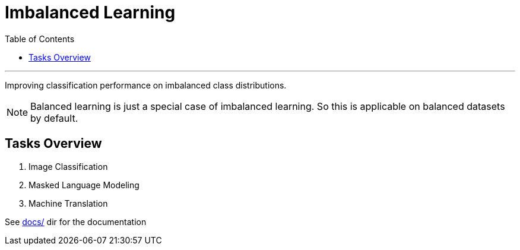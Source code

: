 = Imbalanced Learning
:toc:

'''

Improving classification performance on imbalanced class distributions.

NOTE: Balanced learning is just a special case of imbalanced learning. So this is applicable on balanced datasets by default.

== Tasks Overview
. Image Classification
. Masked Language Modeling
. Machine Translation

See link:docs/[] dir for the documentation





